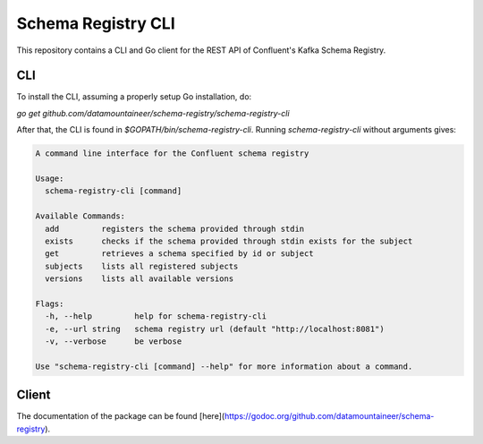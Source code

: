 .. _schema-registry-cli:

Schema Registry CLI
===================

This repository contains a CLI and Go client for the REST API of Confluent's Kafka Schema Registry.

.. image:: https://godoc.org/github.com/datamountaineer/schema-registry?status.svg
    :target: https://godoc.org/github.com/datamountaineer/schema-registry

CLI
---

To install the CLI, assuming a properly setup Go installation, do:

`go get github.com/datamountaineer/schema-registry/schema-registry-cli`

After that, the CLI is found in `$GOPATH/bin/schema-registry-cli`. Running `schema-registry-cli` without arguments gives:

.. sourcecode:: bash

    A command line interface for the Confluent schema registry

    Usage:
      schema-registry-cli [command]

    Available Commands:
      add         registers the schema provided through stdin
      exists      checks if the schema provided through stdin exists for the subject
      get         retrieves a schema specified by id or subject
      subjects    lists all registered subjects
      versions    lists all available versions

    Flags:
      -h, --help         help for schema-registry-cli
      -e, --url string   schema registry url (default "http://localhost:8081")
      -v, --verbose      be verbose

    Use "schema-registry-cli [command] --help" for more information about a command.


Client
------

The documentation of the package can be found [here](https://godoc.org/github.com/datamountaineer/schema-registry).


